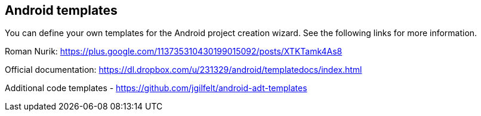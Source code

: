 == Android templates

You can define your own templates for the Android project
creation
wizard. See the following links for more information.

Roman Nurik:
https://plus.google.com/113735310430199015092/posts/XTKTamk4As8

Official documentation:
https://dl.dropbox.com/u/231329/android/templatedocs/index.html

Additional code templates -
https://github.com/jgilfelt/android-adt-templates


